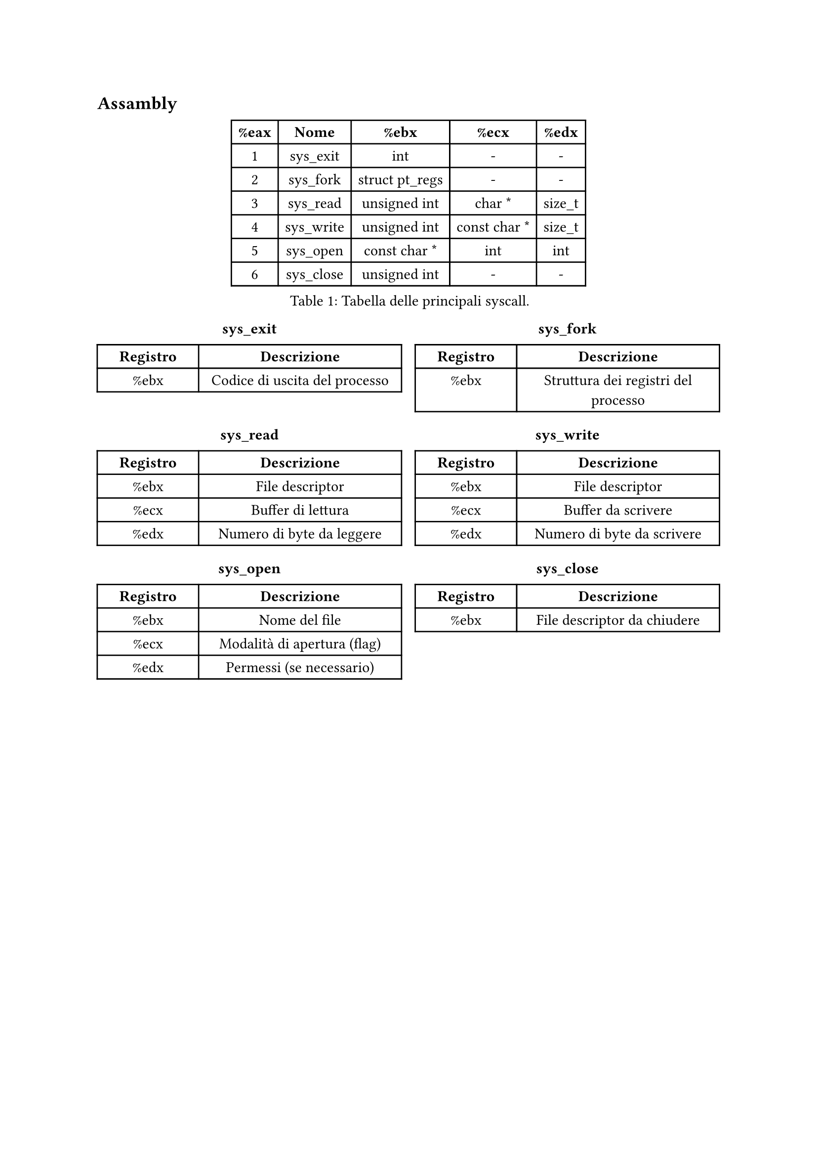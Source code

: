 == Assambly

#figure(
  table(
    columns: 5,
    [*%eax*], [*Nome*], [*%ebx*], [*%ecx*], [*%edx*],
    [1], [sys_exit], [int], [-], [-],
    [2], [sys_fork], [struct pt_regs], [-], [-],
    [3], [sys_read], [unsigned int], [char \*], [size_t],
    [4], [sys_write], [unsigned int], [const char \*], [size_t],
    [5], [sys_open], [const char \*], [int], [int],
    [6], [sys_close], [unsigned int], [-], [-],
  ),
  caption: [Tabella delle principali syscall.],
)

#align(center)[
  #grid(
    columns: (1fr, 1fr),
    gutter: 10pt,
    [
      === sys_exit
      #table(
        columns: (1fr, 2fr),
        [*Registro*], [*Descrizione*],
        [%ebx], [Codice di uscita del processo],
      )
    ],
    [
      === sys_fork
      #table(
        columns: (1fr, 2fr),
        [*Registro*], [*Descrizione*],
        [%ebx], [Struttura dei registri del processo],
      )
    ],
  )
]


#align(center)[
  #grid(
    columns: (1fr, 1fr),
    gutter: 10pt,
    [
      === sys_read
      #table(
        columns: (1fr, 2fr),
        [*Registro*], [*Descrizione*],
        [%ebx], [File descriptor],
        [%ecx], [Buffer di lettura],
        [%edx], [Numero di byte da leggere],
      )

    ],
    [
      === sys_write
      #table(
        columns: (1fr, 2fr),
        [*Registro*], [*Descrizione*],
        [%ebx], [File descriptor],
        [%ecx], [Buffer da scrivere],
        [%edx], [Numero di byte da scrivere],
      )
    ],
  )
]

#align(center)[
  #grid(
    columns: (1fr, 1fr),
    gutter: 10pt,
    [
      === sys_open
      #table(
        columns: (1fr, 2fr),
        [*Registro*], [*Descrizione*],
        [%ebx], [Nome del file],
        [%ecx], [Modalità di apertura (flag)],
        [%edx], [Permessi (se necessario)],
      )
    ],
    [
      === sys_close
      #table(
        columns: (1fr, 2fr),
        [*Registro*], [*Descrizione*],
        [%ebx], [File descriptor da chiudere],
      )
    ],
  )
]

#colbreak()